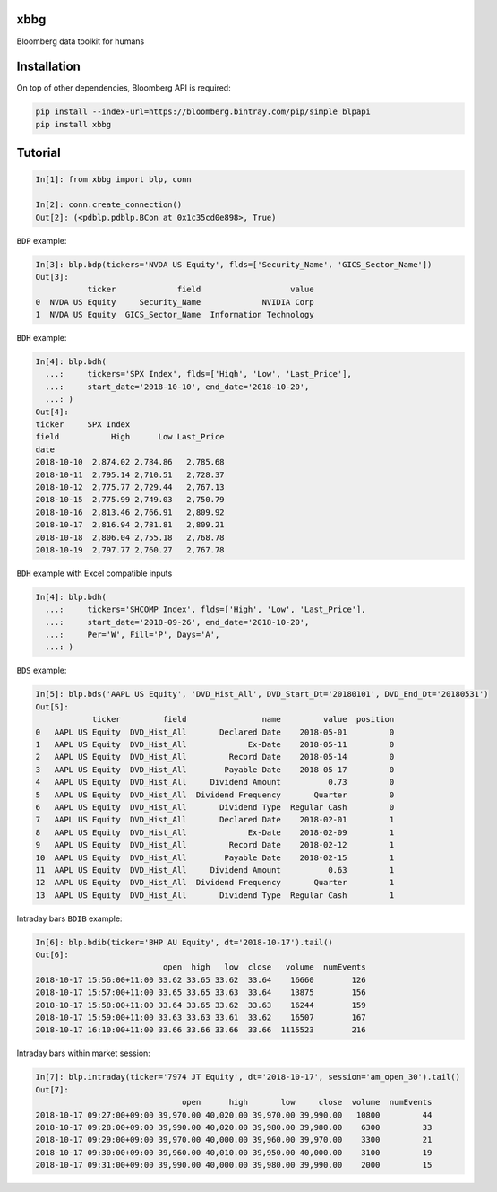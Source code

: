 xbbg
====

Bloomberg data toolkit for humans

Installation
============

On top of other dependencies, Bloomberg API is required:

.. code-block:: console

   pip install --index-url=https://bloomberg.bintray.com/pip/simple blpapi
   pip install xbbg

Tutorial
========

.. code-block:: python

    In[1]: from xbbg import blp, conn

    In[2]: conn.create_connection()
    Out[2]: (<pdblp.pdblp.BCon at 0x1c35cd0e898>, True)

``BDP`` example:

.. code-block:: python

    In[3]: blp.bdp(tickers='NVDA US Equity', flds=['Security_Name', 'GICS_Sector_Name'])
    Out[3]:
               ticker             field                   value
    0  NVDA US Equity     Security_Name             NVIDIA Corp
    1  NVDA US Equity  GICS_Sector_Name  Information Technology

``BDH`` example:

.. code-block:: python

    In[4]: blp.bdh(
      ...:     tickers='SPX Index', flds=['High', 'Low', 'Last_Price'],
      ...:     start_date='2018-10-10', end_date='2018-10-20',
      ...: )
    Out[4]:
    ticker     SPX Index
    field           High      Low Last_Price
    date
    2018-10-10  2,874.02 2,784.86   2,785.68
    2018-10-11  2,795.14 2,710.51   2,728.37
    2018-10-12  2,775.77 2,729.44   2,767.13
    2018-10-15  2,775.99 2,749.03   2,750.79
    2018-10-16  2,813.46 2,766.91   2,809.92
    2018-10-17  2,816.94 2,781.81   2,809.21
    2018-10-18  2,806.04 2,755.18   2,768.78
    2018-10-19  2,797.77 2,760.27   2,767.78

``BDH`` example with Excel compatible inputs

.. code-block:: python

    In[4]: blp.bdh(
      ...:     tickers='SHCOMP Index', flds=['High', 'Low', 'Last_Price'],
      ...:     start_date='2018-09-26', end_date='2018-10-20',
      ...:     Per='W', Fill='P', Days='A',
      ...: )

``BDS`` example:

.. code-block:: python

    In[5]: blp.bds('AAPL US Equity', 'DVD_Hist_All', DVD_Start_Dt='20180101', DVD_End_Dt='20180531')
    Out[5]:
                ticker         field                name         value  position
    0   AAPL US Equity  DVD_Hist_All       Declared Date    2018-05-01         0
    1   AAPL US Equity  DVD_Hist_All             Ex-Date    2018-05-11         0
    2   AAPL US Equity  DVD_Hist_All         Record Date    2018-05-14         0
    3   AAPL US Equity  DVD_Hist_All        Payable Date    2018-05-17         0
    4   AAPL US Equity  DVD_Hist_All     Dividend Amount          0.73         0
    5   AAPL US Equity  DVD_Hist_All  Dividend Frequency       Quarter         0
    6   AAPL US Equity  DVD_Hist_All       Dividend Type  Regular Cash         0
    7   AAPL US Equity  DVD_Hist_All       Declared Date    2018-02-01         1
    8   AAPL US Equity  DVD_Hist_All             Ex-Date    2018-02-09         1
    9   AAPL US Equity  DVD_Hist_All         Record Date    2018-02-12         1
    10  AAPL US Equity  DVD_Hist_All        Payable Date    2018-02-15         1
    11  AAPL US Equity  DVD_Hist_All     Dividend Amount          0.63         1
    12  AAPL US Equity  DVD_Hist_All  Dividend Frequency       Quarter         1
    13  AAPL US Equity  DVD_Hist_All       Dividend Type  Regular Cash         1

Intraday bars ``BDIB`` example:

.. code-block:: python

    In[6]: blp.bdib(ticker='BHP AU Equity', dt='2018-10-17').tail()
    Out[6]:
                               open  high   low  close   volume  numEvents
    2018-10-17 15:56:00+11:00 33.62 33.65 33.62  33.64    16660        126
    2018-10-17 15:57:00+11:00 33.65 33.65 33.63  33.64    13875        156
    2018-10-17 15:58:00+11:00 33.64 33.65 33.62  33.63    16244        159
    2018-10-17 15:59:00+11:00 33.63 33.63 33.61  33.62    16507        167
    2018-10-17 16:10:00+11:00 33.66 33.66 33.66  33.66  1115523        216

Intraday bars within market session:

.. code-block:: python

    In[7]: blp.intraday(ticker='7974 JT Equity', dt='2018-10-17', session='am_open_30').tail()
    Out[7]:
                                   open      high       low     close  volume  numEvents
    2018-10-17 09:27:00+09:00 39,970.00 40,020.00 39,970.00 39,990.00   10800         44
    2018-10-17 09:28:00+09:00 39,990.00 40,020.00 39,980.00 39,980.00    6300         33
    2018-10-17 09:29:00+09:00 39,970.00 40,000.00 39,960.00 39,970.00    3300         21
    2018-10-17 09:30:00+09:00 39,960.00 40,010.00 39,950.00 40,000.00    3100         19
    2018-10-17 09:31:00+09:00 39,990.00 40,000.00 39,980.00 39,990.00    2000         15

